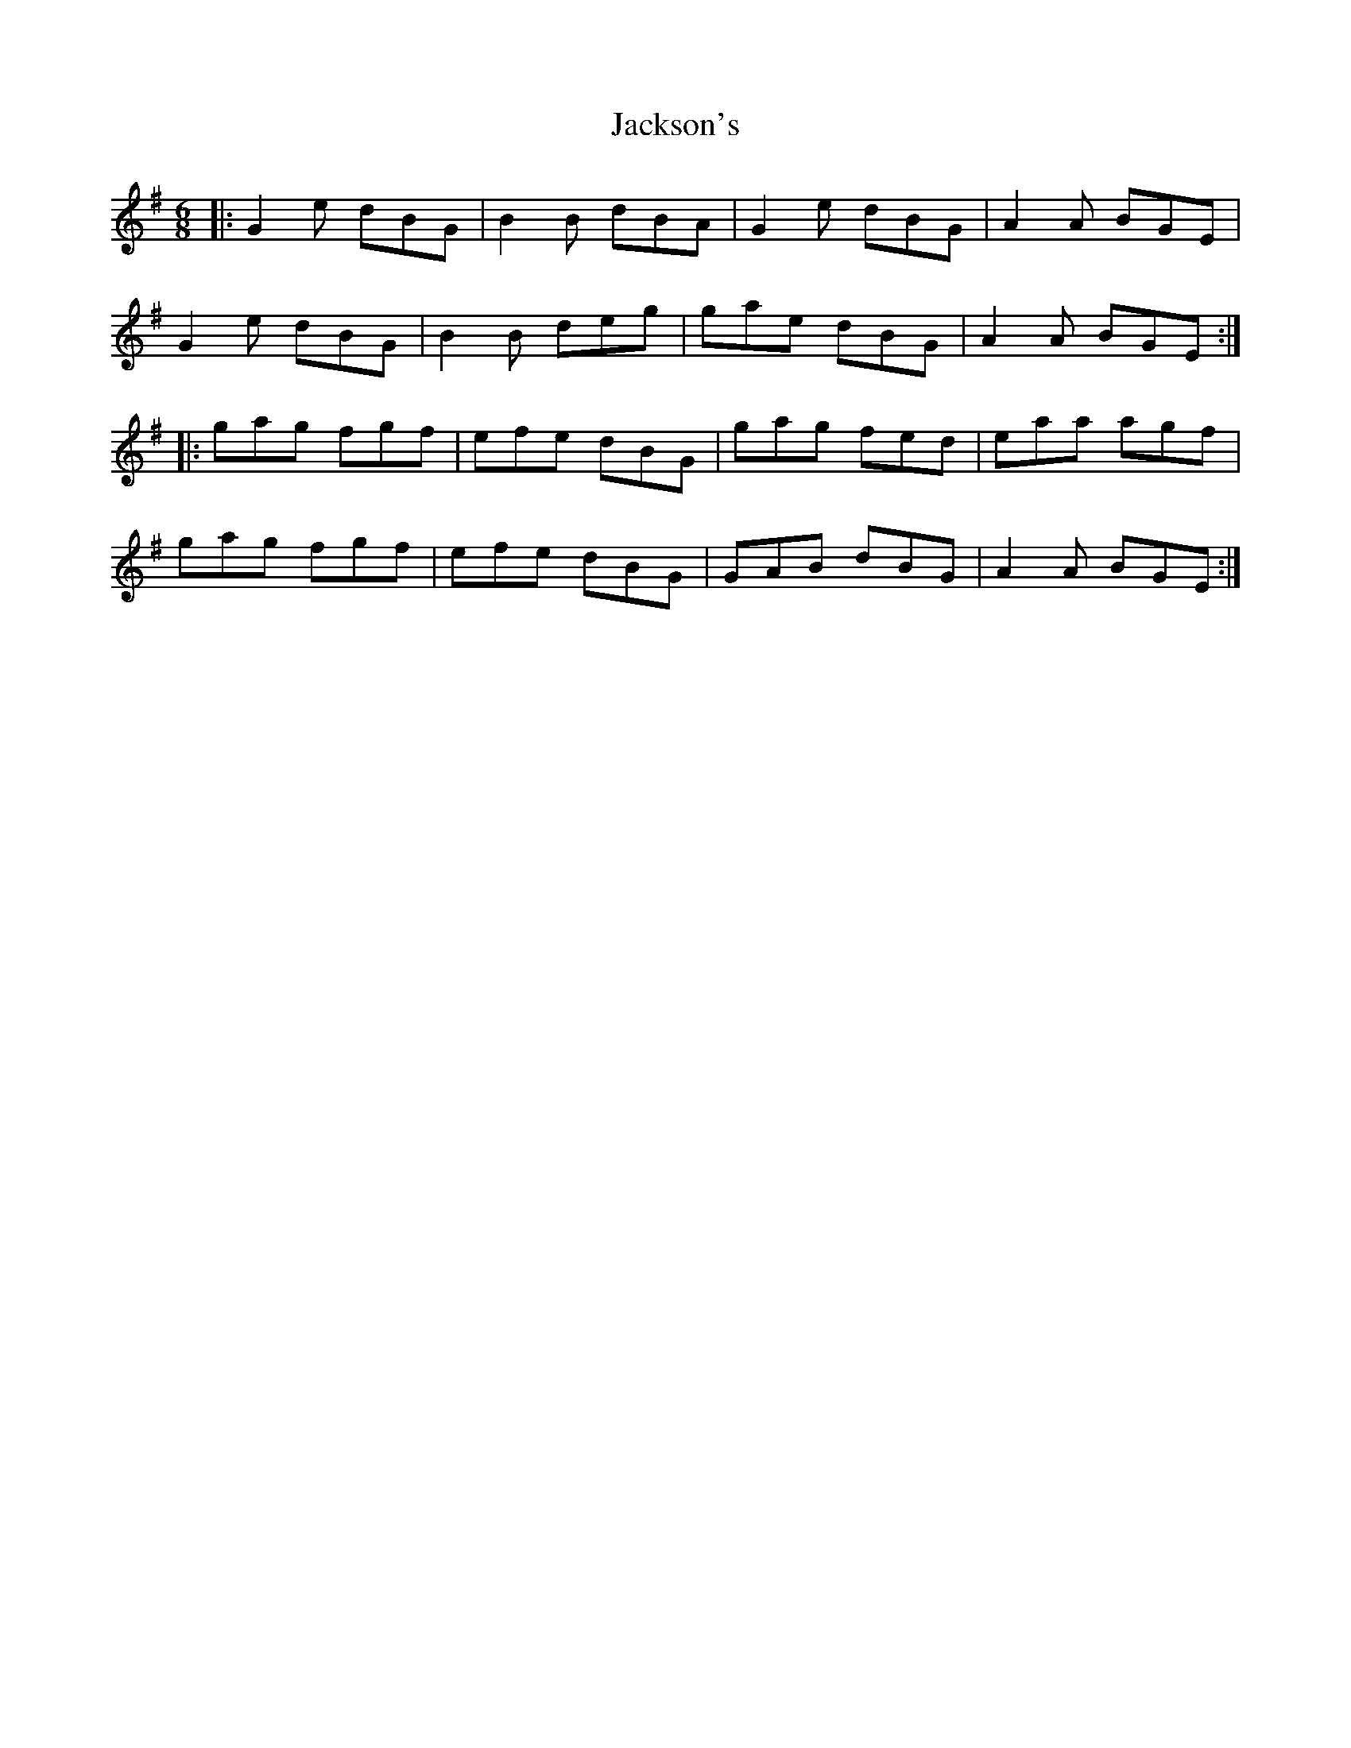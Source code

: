 X: 19435
T: Jackson's
R: jig
M: 6/8
K: Gmajor
|:G2e dBG|B2B dBA|G2e dBG|A2A BGE|
G2e dBG|B2B deg|gae dBG|A2A BGE:|
|:gag fgf|efe dBG|gag fed|eaa agf|
gag fgf|efe dBG|GAB dBG|A2A BGE:|


